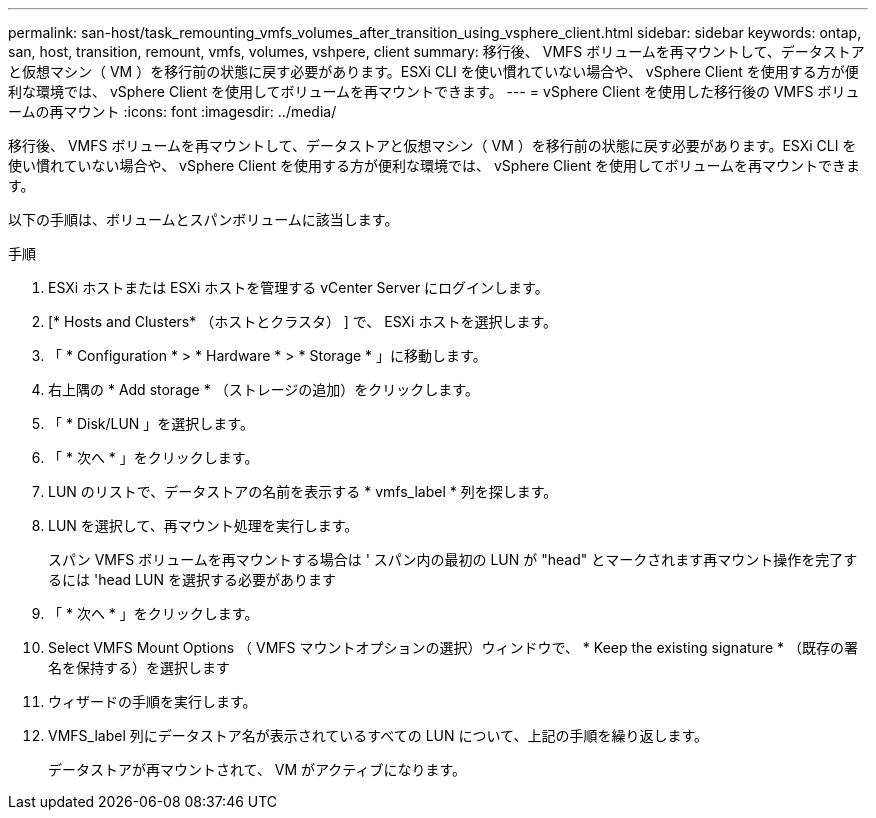 ---
permalink: san-host/task_remounting_vmfs_volumes_after_transition_using_vsphere_client.html 
sidebar: sidebar 
keywords: ontap, san, host, transition, remount, vmfs, volumes, vshpere, client 
summary: 移行後、 VMFS ボリュームを再マウントして、データストアと仮想マシン（ VM ）を移行前の状態に戻す必要があります。ESXi CLI を使い慣れていない場合や、 vSphere Client を使用する方が便利な環境では、 vSphere Client を使用してボリュームを再マウントできます。 
---
= vSphere Client を使用した移行後の VMFS ボリュームの再マウント
:icons: font
:imagesdir: ../media/


[role="lead"]
移行後、 VMFS ボリュームを再マウントして、データストアと仮想マシン（ VM ）を移行前の状態に戻す必要があります。ESXi CLI を使い慣れていない場合や、 vSphere Client を使用する方が便利な環境では、 vSphere Client を使用してボリュームを再マウントできます。

以下の手順は、ボリュームとスパンボリュームに該当します。

.手順
. ESXi ホストまたは ESXi ホストを管理する vCenter Server にログインします。
. [* Hosts and Clusters* （ホストとクラスタ） ] で、 ESXi ホストを選択します。
. 「 * Configuration * > * Hardware * > * Storage * 」に移動します。
. 右上隅の * Add storage * （ストレージの追加）をクリックします。
. 「 * Disk/LUN 」を選択します。
. 「 * 次へ * 」をクリックします。
. LUN のリストで、データストアの名前を表示する * vmfs_label * 列を探します。
. LUN を選択して、再マウント処理を実行します。
+
スパン VMFS ボリュームを再マウントする場合は ' スパン内の最初の LUN が "head" とマークされます再マウント操作を完了するには 'head LUN を選択する必要があります

. 「 * 次へ * 」をクリックします。
. Select VMFS Mount Options （ VMFS マウントオプションの選択）ウィンドウで、 * Keep the existing signature * （既存の署名を保持する）を選択します
. ウィザードの手順を実行します。
. VMFS_label 列にデータストア名が表示されているすべての LUN について、上記の手順を繰り返します。
+
データストアが再マウントされて、 VM がアクティブになります。


